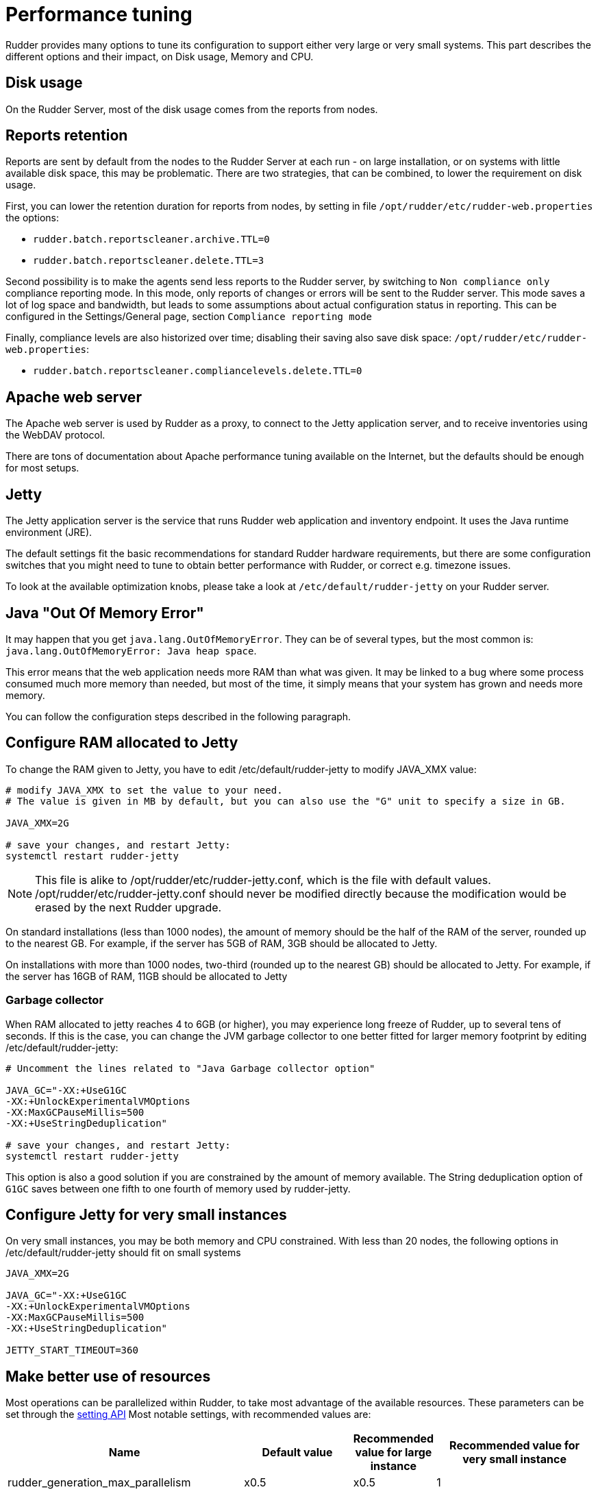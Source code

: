 [[_performance_tuning]]
= Performance tuning

Rudder provides many options to tune its configuration to support either very large or very small systems. This
part describes the different options and their impact, on Disk usage, Memory and CPU.

[[_disk_usage]]
== Disk usage

On the Rudder Server, most of the disk usage comes from the reports from nodes.

[[_reports_retention]]
== Reports retention

Reports are sent by default from the nodes to the Rudder Server at each run - on large installation, or on systems
with little available disk space, this may be problematic.
There are two strategies, that can be combined, to lower the requirement on disk usage.

First, you can lower the retention duration for reports from nodes, by setting in file
`/opt/rudder/etc/rudder-web.properties` the options:

* `rudder.batch.reportscleaner.archive.TTL=0`
* `rudder.batch.reportscleaner.delete.TTL=3`

Second possibility is to make the agents send less reports to the Rudder server, by switching to `Non compliance only` compliance reporting mode. In this mode, only reports of changes or errors will be sent to the Rudder server. This mode saves a lot of log space and bandwidth, but leads to some assumptions about actual configuration status in reporting.
This can be configured in the Settings/General page, section `Compliance reporting mode`

Finally, compliance levels are also historized over time; disabling their saving also save disk space:
`/opt/rudder/etc/rudder-web.properties`:

* `rudder.batch.reportscleaner.compliancelevels.delete.TTL=0`

== Apache web server

The Apache web server is used by Rudder as a proxy, to connect to the Jetty
application server, and to receive inventories using the WebDAV protocol.

There are tons of documentation about Apache performance tuning available on the
Internet, but the defaults should be enough for most setups.

[[_memory_usage]]
== Jetty

The Jetty application server is the service that runs Rudder web application and inventory
endpoint. It uses the Java runtime environment (JRE).

The default settings fit the basic recommendations for standard Rudder hardware requirements,
but there are some configuration switches that you might need to tune to obtain better
performance with Rudder, or correct e.g. timezone issues.

To look at the available optimization knobs, please take a look at `/etc/default/rudder-jetty`
on your Rudder server.

== Java "Out Of Memory Error"

It may happen that you get `java.lang.OutOfMemoryError`.
They can be of several types,
but the most common is: `java.lang.OutOfMemoryError: Java heap space`.

This error means that the web application needs more RAM than what was given.
It may be linked to a bug where some process consumed much more memory than
needed, but most of the time, it simply means that your system has grown and needs
more memory.

You can follow the configuration steps described in the following paragraph.

[[_configure_ram_allocated_to_jetty]]
== Configure RAM allocated to Jetty

To change the RAM given to Jetty, you have to edit +/etc/default/rudder-jetty+ to modify JAVA_XMX value:

----

# modify JAVA_XMX to set the value to your need.
# The value is given in MB by default, but you can also use the "G" unit to specify a size in GB.

JAVA_XMX=2G

# save your changes, and restart Jetty:
systemctl restart rudder-jetty

----

[NOTE]

====

This file is alike to +/opt/rudder/etc/rudder-jetty.conf+, which is the file with
default values. +/opt/rudder/etc/rudder-jetty.conf+ should never be modified directly because
the modification would be erased by the next Rudder upgrade.

====

On standard installations (less than 1000 nodes), the amount of memory should be the half of the RAM of the server, rounded up to the nearest GB.
For example, if the server has 5GB of RAM, 3GB should be allocated to Jetty.

On installations with more than 1000 nodes, two-third (rounded up to the nearest GB) should be allocated to Jetty.
For example, if the server has 16GB of RAM, 11GB should be allocated to Jetty


=== Garbage collector

When RAM allocated to jetty reaches 4 to 6GB (or higher), you may experience long freeze of Rudder, up
to several tens of seconds. If this is the case, you can change
the JVM garbage collector to one better fitted for larger memory footprint by editing +/etc/default/rudder-jetty+:

----

# Uncomment the lines related to "Java Garbage collector option"

JAVA_GC="-XX:+UseG1GC
-XX:+UnlockExperimentalVMOptions
-XX:MaxGCPauseMillis=500
-XX:+UseStringDeduplication"

# save your changes, and restart Jetty:
systemctl restart rudder-jetty

----

This option is also a good solution if you are constrained by the amount of memory available.
The String deduplication option of `G1GC` saves between one fifth to one fourth of memory
used by rudder-jetty.


== Configure Jetty for very small instances


On very small instances, you may be both memory and CPU constrained.
With less than 20 nodes, the following options in +/etc/default/rudder-jetty+ should fit on small systems

----

JAVA_XMX=2G

JAVA_GC="-XX:+UseG1GC
-XX:+UnlockExperimentalVMOptions
-XX:MaxGCPauseMillis=500
-XX:+UseStringDeduplication"

JETTY_START_TIMEOUT=360

----

[[_cpu_usage_in_rudder]]
== Make better use of resources

Most operations can be parallelized within Rudder, to take most advantage of the available resources.
These parameters can be set through the https://docs.rudder.io/api/v/13/#operation/getAllSettings[setting API]
Most notable settings, with recommended values are:

[cols="<.^2,<.^2,<.^1,<.^3", options="header"]
|=======================
|Name|Default value|Recommended value for large instance|Recommended value for very small instance
|rudder_generation_max_parallelism|x0.5|x0.5|1
|rudder_compute_dyngroups_max_parallelism|1|4|1
|rudder_generation_delay|"0 seconds"|5 seconds|10 seconds
|rudder_report_protocol_default|HTTPS|HTTPS|HTTPS
|reporting_mode|full-compliance|`recommended value depends on your needs`|changes-only
|rudder_compute_changes|true|true|false
|rudder_save_db_compliance_levels|true|false|false
|=======================

Note: x0.5 means half the number of available CPUs

[[_ldap_configuration]]
== LDAP connection pool configuration

By default, there are 2 availables connections to the internal LDAP in Rudder. On large systems, or systems
with a high load, that may not be sufficient.
A good heuristic is "Number of threads for dynamic group computation" + "half the number of CPUs available" + 2

This value is set in file +/opt/rudder/etc/rudder-web.properties+, with the value `ldap.maxPoolSize`.
For a large system with 16 CPUs, 4 threads allocated to dynamic groups updates, this would result in

----

ldap.maxPoolSize=14

----


[[_optimize_postgresql_server]]
== Configure PostgreSQL server

The default out-of-the-box configuration of PostgreSQL server is really not
adapted for high end or even normal by todays standard servers, as it uses a really small amount of
memory.

The location of the PostgreSQL server configuration file is usually:

On a Debian system:
----

/etc/postgresql/X.Y/main/postgresql.conf

----

On a SUSE or RHEL/CentOS system:

----

/var/lib/pgsql/data/postgresql.conf

----

=== Suggested values for a setup with more than 3000 nodes

----
#
# Amount of System V shared memory
# --------------------------------
#

shared_buffers = 256MB

# On old versions of PostgreSQL, you may need to set the proper amount of shared memory on the system.
#
#   $ sysctl -w kernel.shmmax=268435456
#
# Reference:
# http://www.postgresql.org/docs/9.2/interactive/kernel-resources.html#SYSVIPC
#
# Memory for complex operations
# -----------------------------
#
# Complex query:

temp_buffers = 32MB
work_mem = 6MB
max_stack_depth = 4MB

# Complex maintenance: index, vacuum:

maintenance_work_mem = 2GB

# Write ahead log
# ---------------
#
# Size of the write ahead log:

wal_buffers = 4MB

# Query planner
# -------------
#
# Gives hint to the query planner about the size of disk cache.
#
# Setting effective_cache_size to 1/2 of remaining memory would be a normal
# conservative setting:

effective_cache_size = 1024MB

----

=== Suggested values on a standard server

----

shared_buffers = 64MB
work_mem = 4MB
maintenance_work_mem = 256MB
wal_buffers = 1MB
effective_cache_size = 128MB


----

==== Maximum number of file descriptors

If you manage thousands of nodes with Rudder, you should increase the open file limits as policy generation opens and write a lot of file.

If you experience the error

----
ERROR com.normation.rudder.services.policies.ParallelSequence - Failure in boxToEither: Error when trying to open template template name
----

it means that you should increase the limit of open files
You can change the system-wide maximum number of file descriptors in `/etc/sysctl.conf` if necessary:

----
fs.file-max = 3247518
----

Then you have to get the rudder application enough file descriptors. To do so,
you have to override the rudder-jetty unit configuration:

----
# Or edit /etc/systemd/system/rudder-jetty.service.d/override.conf directly
systemctl edit rudder-jetty
----

And add:

----
[Service]
LimitNOFILE=64000
----

Then run:

----
systemctl daemon-reload
systemctl restart rudder-jetty
----

==== Network backlog

You can also have issues with the network queues (which may for example lead to sending SYN cookies):

* You can increase the maximum number of connection requests awaiting acknowledgment by changing
  `net.ipv4.tcp_max_syn_backlog = 4096` (for example, the default is 1024) in `/etc/sysctl.conf`.
* You may also have to increase the socket listen() backlog in case of bursts, by changing
  `net.core.somaxconn = 1024` (for example, default is 128) in `/etc/sysctl.conf`.

==== Conntrack table

You may reach the size of the conntrack table, especially if you have other applications
running on the same server. You can increase its size in `/etc/sysctl.conf`,
see http://www.netfilter.org/documentation/FAQ/netfilter-faq.html#toc3.7[the Netfilter FAQ]
for details.


== Agent

If you are using Rudder on a highly stressed machine, which has especially slow or busy
I/O's, you might experience a sluggish agent run every time the system evaluates the policies.

This is because the agent tries to update its internal databases every time the agent
executes a policy (the `.lmdb` files in the `/var/rudder/cfengine-community/state directory`),
which even if the database is very light, takes some time if the machine has a very high iowait.

In this case, here is a workaround you can use to restore the agent's full speed: you can use
a RAMdisk to store its states.

You might use this solution either temporarily, to examine a slowness problem, or permanently, to mitigate a
known I/O problem on a specific machine. We do not recommend as of now to use this on a whole IT infrastructure.

Be warned, this solution has a drawback: you should backup and restore the content of this directory
manually in case of a machine reboot because all the persistent states are stored here, so in case you are using,
for example the jobScheduler Technique, you might encounter an unwanted job execution because the agent will have
"forgotten" the job state.

Also, note that the mode=0700 is important as agent will refuse to run correctly if the state directory is
world readable, with an error like:

----
error: UNTRUSTED: State directory /var/rudder/cfengine-community (mode 770) was not private!
----

Here is the command line to use:

[source,python]

.How to mount a RAMdisk on agent state directory

----

# How to mount the RAMdisk manually, for a "one shot" test:
mount -t tmpfs -o size=128M,nr_inodes=2k,mode=0700,noexec,nosuid,noatime,nodiratime tmpfs /var/rudder/cfengine-community/state

# How to put this entry in the fstab, to make the modification permanent
echo "tmpfs /var/rudder/cfengine-community/state tmpfs defaults,size=128M,nr_inodes=2k,mode=0700,noexec,nosuid,noatime,nodiratime 0 0" >> /etc/fstab
mount /var/rudder/cfengine-community/state

----

